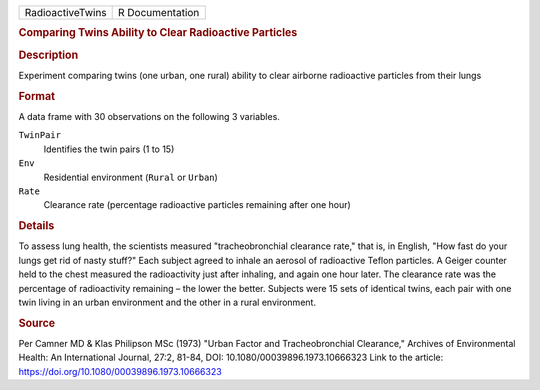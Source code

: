 .. container::

   .. container::

      ================ ===============
      RadioactiveTwins R Documentation
      ================ ===============

      .. rubric:: Comparing Twins Ability to Clear Radioactive Particles
         :name: comparing-twins-ability-to-clear-radioactive-particles

      .. rubric:: Description
         :name: description

      Experiment comparing twins (one urban, one rural) ability to clear
      airborne radioactive particles from their lungs

      .. rubric:: Format
         :name: format

      A data frame with 30 observations on the following 3 variables.

      ``TwinPair``
         Identifies the twin pairs (1 to 15)

      ``Env``
         Residential environment (``Rural`` or ``Urban``)

      ``Rate``
         Clearance rate (percentage radioactive particles remaining
         after one hour)

      .. rubric:: Details
         :name: details

      To assess lung health, the scientists measured "tracheobronchial
      clearance rate," that is, in English, "How fast do your lungs get
      rid of nasty stuff?" Each subject agreed to inhale an aerosol of
      radioactive Teflon particles. A Geiger counter held to the chest
      measured the radioactivity just after inhaling, and again one hour
      later. The clearance rate was the percentage of radioactivity
      remaining – the lower the better. Subjects were 15 sets of
      identical twins, each pair with one twin living in an urban
      environment and the other in a rural environment.

      .. rubric:: Source
         :name: source

      Per Camner MD & Klas Philipson MSc (1973) "Urban Factor and
      Tracheobronchial Clearance," Archives of Environmental Health: An
      International Journal, 27:2, 81-84, DOI:
      10.1080/00039896.1973.10666323 Link to the article:
      https://doi.org/10.1080/00039896.1973.10666323
